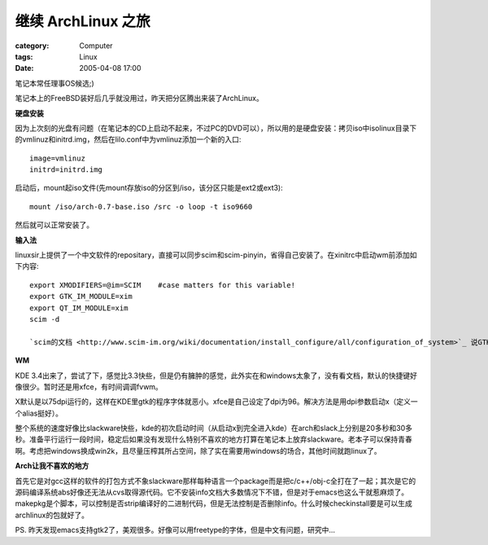 ##############################
继续 ArchLinux 之旅
##############################
:category: Computer
:tags: Linux
:date: 2005-04-08 17:00



笔记本常任理事OS候选;)

笔记本上的FreeBSD装好后几乎就没用过，昨天把分区腾出来装了ArchLinux。

**硬盘安装**

因为上次刻的光盘有问题（在笔记本的CD上启动不起来，不过PC的DVD可以），所以用的是硬盘安装：拷贝iso中isolinux目录下的vmlinuz和initrd.img，然后在lilo.conf中为vmlinuz添加一个新的入口::

 image=vmlinuz
 initrd=initrd.img

启动后，mount起iso文件(先mount存放iso的分区到/iso，该分区只能是ext2或ext3)::

 mount /iso/arch-0.7-base.iso /src -o loop -t iso9660

然后就可以正常安装了。

**输入法**

linuxsir上提供了一个中文软件的repositary，直接可以同步scim和scim-pinyin，省得自己安装了。在xinitrc中启动wm前添加如下内容::

 export XMODIFIERS=@im=SCIM    #case matters for this variable!
 export GTK_IM_MODULE=xim
 export QT_IM_MODULE=xim
 scim -d

 `scim的文档 <http://www.scim-im.org/wiki/documentation/install_configure/all/configuration_of_system>`_ 说GTK和QT也可以设定为scim，但我的实验结果是不灵，gtk2的firefox里和kde软件里输入法都出不来。

**WM**

KDE 3.4出来了，尝试了下，感觉比3.3快些，但是仍有臃肿的感觉，此外实在和windows太象了，没有看文档，默认的快捷键好像很少。暂时还是用xfce，有时间调调fvwm。

X默认是以75dpi运行的，这样在KDE里gtk的程序字体就恶小。xfce是自己设定了dpi为96。解决方法是用dpi参数启动x（定义一个alias挺好）。

整个系统的速度好像比slackware快些，kde的初次启动时间（从启动x到完全进入kde）在arch和slack上分别是20多秒和30多秒。准备平行运行一段时间，稳定后如果没有发现什么特别不喜欢的地方打算在笔记本上放弃slackware。老本子可以保持青春啊。考虑把windows换成win2k，且尽量压榨其所占空间，除了实在需要用windows的场合，其他时间就跑linux了。

**Arch让我不喜欢的地方**

首先它是对gcc这样的软件的打包方式不象slackware那样每种语言一个package而是把c/c++/obj-c全打在了一起；其次是它的源码编译系统abs好像还无法从cvs取得源代码。它不安装info文档大多数情况下不错，但是对于emacs也这么干就惹麻烦了。makepkg是个脚本，可以控制是否strip编译好的二进制代码，但是无法控制是否删除info。什么时候checkinstall要是可以生成archlinux的包就好了。

PS. 昨天发现emacs支持gtk2了，美观很多。好像可以用freetype的字体，但是中文有问题，研究中...